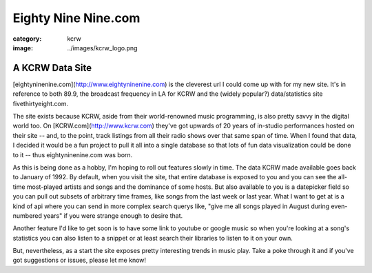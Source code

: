 Eighty Nine Nine.com
####################

:category: kcrw
:image: ../images/kcrw_logo.png

A KCRW Data Site
================

[eightyninenine.com](http://www.eightyninenine.com) is the cleverest url I could come up with for my new site. It's in reference to both 89.9, the broadcast frequency in LA for KCRW and the (widely popular?) data/statistics site fivethirtyeight.com. 

The site exists because KCRW, aside from their world-renowned music programming, is also pretty savvy in the digital world too. On [KCRW.com](http://www.kcrw.com) they've got upwards of 20 years of in-studio performances hosted on their site -- and, to the point, track listings from all their radio shows over that same span of time. When I found that data, I decided it would be a fun project to pull it all into a single database so that lots of fun data visualization could be done to it -- thus eightyninenine.com was born.

As this is being done as a hobby, I'm hoping to roll out features slowly in time. The data KCRW made available goes back to January of 1992. By default, when you visit the site, that entire database is exposed to you and you can see the all-time most-played artists and songs and the dominance of some hosts. But also available to you is a datepicker field so you can pull out subsets of arbitrary time frames, like songs from the last week or last year. What I want to get at is a kind of api where you can send in more complex search querys like, "give me all songs played in August during even-numbered years" if you were strange enough to desire that. 

Another feature I'd like to get soon is to have some link to youtube or google music so when you're looking at a song's statistics you can also listen to a snippet or at least search their libraries to listen to it on your own. 

But, nevertheless, as a start the site exposes pretty interesting trends in music play. Take a poke through it and if you've got suggestions or issues, please let me know!